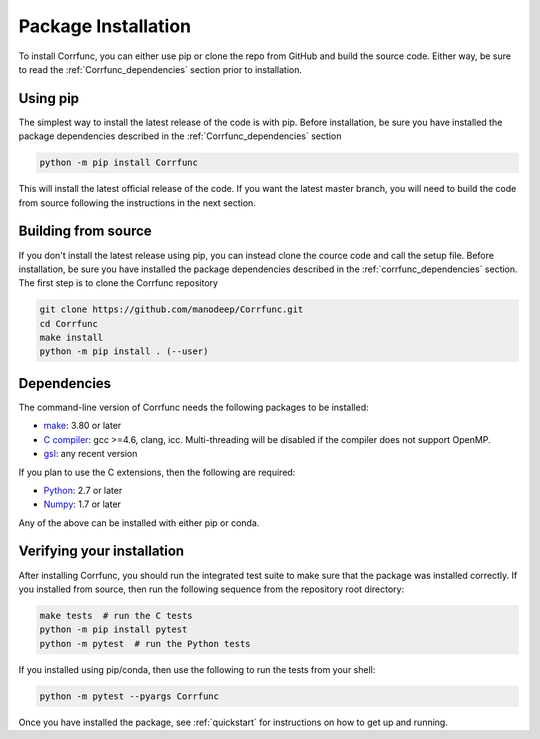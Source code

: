.. _step_by_step_install:

************************
Package Installation
************************

To install Corrfunc, you can either use pip or clone the repo from GitHub and build the source code.
Either way, be sure to read the :ref:`Corrfunc_dependencies` section prior to installation.

Using pip
====================

The simplest way to install the latest release of the code is with pip. Before installation, be sure you have installed the package dependencies described in the :ref:`Corrfunc_dependencies` section

.. code:: python

    python -m pip install Corrfunc

This will install the latest official release of the code.
If you want the latest master branch,
you will need to build the code from source following the instructions in the next section.

Building from source
====================

If you don't install the latest release using pip,
you can instead clone the cource code and call the setup file.
Before installation, be sure you have installed the package dependencies
described in the :ref:`corrfunc_dependencies` section.
The first step is to clone the Corrfunc repository

.. code::

      git clone https://github.com/manodeep/Corrfunc.git
      cd Corrfunc
      make install
      python -m pip install . (--user)


.. _corrfunc_dependencies:

Dependencies
============

The command-line version of Corrfunc needs the following packages to be installed:

- `make <https://www.gnu.org/software/make/>`_: 3.80 or later
- `C compiler <https://gcc.gnu.org/>`_: gcc >=4.6, clang, icc. Multi-threading
  will be disabled if the compiler does not support OpenMP.
- `gsl <https://www.gnu.org/software/gsl/>`_: any recent version


If you plan to use the C extensions, then the following are required:

- `Python <http://www.python.org/>`_: 2.7 or later
- `Numpy <http://www.numpy.org/>`_: 1.7 or later

Any of the above can be installed with either pip or conda.

.. _verifying_your_installation:

Verifying your installation
==============================

After installing Corrfunc, you should run the integrated test suite to make
sure that the package was installed correctly. If you installed from source,
then run the following sequence from the repository root directory:

.. code:: console

    make tests  # run the C tests
    python -m pip install pytest
    python -m pytest  # run the Python tests

If you installed using pip/conda, then use the following to run the tests
from your shell:

.. code:: console

    python -m pytest --pyargs Corrfunc
          

Once you have installed the package, see :ref:`quickstart` for instructions on how to get up and running.
